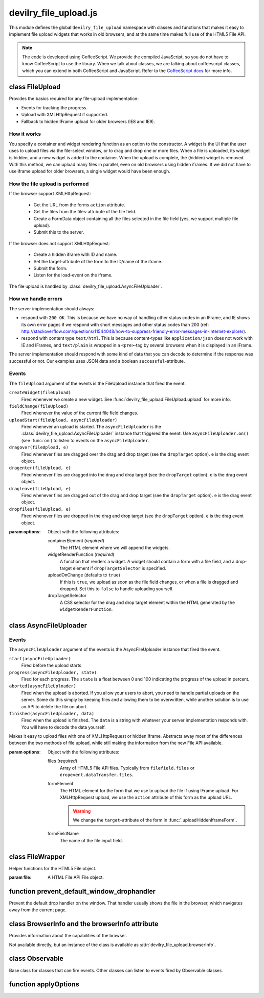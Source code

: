 ======================
devilry_file_upload.js
======================

.. default-domain:: js



This module defines the global ``devilry_file_upload`` namespace with classes
and functions that makes it easy to implement file upload widgets that works in
old browsers, and at the same time makes full use of the HTML5 File API.


.. note::

    The code is developed using CoffeeScript. We provide the compiled
    JavaScript, so you do not have to know CoffeeScript to use the library.
    When we talk about classes, we are talking about coffeescript classes,
    which you can extend in both CoffeeScript and JavaScript. Refer to
    the `CoffeeScript docs <http://coffeescript.org/#classes>`_ for more info.



class FileUpload
================

Provides the basics required for any file-upload implementation:

- Events for tracking the progress.
- Upload with XMLHttpRequest if supported.
- Fallback to hidden IFrame upload for older browsers (IE8 and IE9).

How it works
------------
You specify a container and widget rendering function as an option to the
constructor. A widget is the UI that the user uses to upload files via the
file-select window, or to drag and drop one or more files. When a file is
uploaded, its widget is hidden, and a new widget is added to the container.
When the upload is complete, the (hidden) widget is removed. With this
method, we can upload many files in parallel, even on old browsers using
hidden iframes. If we did not have to use iframe upload for older browsers,
a single widget would have been enough.


How the file upload is performed
--------------------------------

If the browser support XMLHttpRequest:

    - Get the URL from the forms ``action`` attribute.
    - Get the files from the files-attribute of the file field.
    - Create a FormData object containing all the files selected in the file
      field (yes, we support multiple file upload).
    - Submit this to the server.

If the browser does not support XMLHttpRequest:

    - Create a hidden iframe with ID and name.
    - Set the target-attribute of the form to the ID/name of the iframe.
    - Submit the form.
    - Listen for the load-event on the iframe.

The file upload is handled by :class:`devilry_file_upload.AsyncFileUploader`.

How we handle errors
--------------------
The server implementation should always:

- respond with ``200 OK``. This is because we have no way of handling other status
  codes in an IFrame, and IE shows its own error pages if we respond with short
  messages and other status codes than 200 (ref: http://stackoverflow.com/questions/11544048/how-to-suppress-friendly-error-messages-in-internet-explorer).
- respond with content type ``text/html``. This is because content-types like
  ``application/json`` does not work with IE and IFrames, and ``text/plain`` is
  wrapped in a ``<pre>``-tag by several browsers when it is displayed in an
  IFrame.

The server implementation should respond with some kind of data that you
can decode to determine if the response was successful or not. Our examples
uses JSON data and a boolean ``successful``-attribute.


Events
------
The ``fileUpload`` argument of the events is the FileUpload instance that fired
the event.

``createWidget(fileUpload)``
    Fired whenever we create a new widget. See
    :func:`devilry_file_upload.FileUpload.upload` for more info.
``fieldChange(fileUpload)``
    Fired whenever the value of the current file field changes.
``uploadStart(fileUpload, asyncFileUploader)``
    Fired whenever an upload is started. The ``asyncFileUploader`` is the
    :class:`devilry_file_upload.AsyncFileUploader` instance that triggered the
    event. Use ``asyncFileUploader.on()`` (see :func:`on`)
    to listen to events on the ``asyncFileUploader``.
``dragover(fileUpload, e)``
    Fired whenever files are dragged over the drag and drop target (see the
    ``dropTarget`` option). ``e`` is the drag event object.
``dragenter(fileUpload, e)``
    Fired whenever files are dragged into the drag and drop target (see the
    ``dropTarget`` option). ``e`` is the drag event object.
``dragleave(fileUpload, e)``
    Fired whenever files are dragged out of the drag and drop target (see the
    ``dropTarget`` option). ``e`` is the drag event object.
``dropfiles(fileUpload, e)``
    Fired whenever files are dropped in the drag and drop target (see the
    ``dropTarget`` option). ``e`` is the drag event object.


.. class:: devilry_file_upload.FileUpload(options)

    :param options: Object with the following attributes:

        containerElement  (*required*)
            The HTML element where we will append the widgets.

        widgetRenderFunction (*required*)
            A function that renders a widget. A widget should contain a form with  a
            file field, and a drop-target element if ``dropTargetSelector`` is
            specified.

        uploadOnChange (defaults to ``true``)
            If this is ``true``, we upload as soon as the file field changes, or when a
            file is dragged and dropped. Set this to ``false`` to handle uploading
            yourself.

        dropTargetSelector
            A CSS selector for the drag and drop target element within the HTML
            generated by the ``widgetRenderFunction``.


    .. function:: getContainerElement

        Get the container HTML element. This is the element provided as an option.
        Contains the current widget (see :func:`.getCurrentWidgetElement`), and
        any other widgets that are hidden while their files are beeing
        uploaded.

    .. function:: getCurrentWidgetElement

        Get the currently visible widget. Each time a file is uploaded, the current
        widget is hidden, and a new widget is appended to the container (see
        ``@getContainerElement()``). When the upload is complete, its widget is destroyed.

        The format of each widget is specified through the ``widgetRenderFunction``
        option for the constructor.

    .. function:: getCurrentFormElement

        Get the first form element within :func:`.getCurrentWidgetElement`. The widget should
        only contain one form, so this should return the current form.

    .. function:: getCurrentFileFieldElement

        Get the first file field element int he current form (:func:`.getCurrentFormElement`).
        The current form  should only contain one file field, so this function
        should return the correct field unless your ``widgetRenderFunction``
        renders multiple file fields.

    .. function:: upload(files)

        If the browser supports XMLHttpRequest file upload, upload the given
        HTML 5 File API ``files``. If not, upload the file in the current file
        field (see :func:`.getCurrentFileFieldElement`). As soon as the upload starts,
        we hide the current widget and create a new one. When the upload is complete,
        we destroy the old hidden widget.
        
        This is used internally to upload files whenever the filefield value
        changes, and when the user drops files into the browser using drag and
        drop. If you set the ``uploadOnChange`` option to ``false``, you will
        probably want to call this function manually.


class AsyncFileUploader
=======================

Events
------
The ``asyncFileUploader`` argument of the events is the AsyncFileUploader
instance that fired the event.


``start(asyncFileUploader)``
    Fired before the upload starts.
``progress(asyncFileUploader, state)``
    Fired for each progress. The ``state`` is a float between 0 and 100
    indicating the progress of the upload in percent.
``aborted(asyncFileUploader)``
    Fired when the upload is aborted. If you allow your users to abort, you
    need to handle partial uploads on the server. Some do this simply by
    keeping files and allowing them to be overwritten, while another solution
    is to use an API to delete the file on abort.
``finished(asyncFileUploader, data)``
    Fired when the upload is finished. The ``data`` is a string with whatever
    your server implementation responds with. You will have to decode the data
    yourself.

.. class:: devilry_file_upload.AsyncFileUploader(options)

    Makes it easy to upload files with one of XMLHttpRequest or hidden Iframe.
    Abstracts away most of the differences between the two methods of file
    upload, while still making the information from the new File API available.

    :param options: Object with the following attributes:

        files (*required*)
            Array of HTML5 File API files. Typically from ``filefield.files``
            or ``dropevent.dataTransfer.files``.

        formElement
            The HTML element for the form that we use to upload the file if
            using IFrame upload. For XMLHttpRequest upload, we use the ``action``
            attribute of this form as the upload URL.

            .. warning:: We change the ``target``-attribute of the form in :func:`.uploadHiddenIframeForm`.

        formFieldName
            The name of the file input field.


    .. function:: uploadXHR

        Upload the files using XMLHttpRequest. You normally use 

    .. function:: uploadHiddenIframeForm

        Upload the file (iframe upload only supports one file at a time) using
        the ``formElement``. We create a hidden IFrame, and set the
        ``target``-attribute of the form to that iframe. Then we listen for the load
        event on the iframe, and uses the body of the iframe as the response data.

    .. function:: upload

        Upload using XMLHttpRequest if available, or using an old-fasioned form in
        an hidden iframe if XMLHttpRequest is not available. Uses
        :func:`devilry_file_upload.BrowserInfo.supportsXhrFileUpload`.

    .. function:: abort
        Abort the upload. Does nothing on old browsers where we use iFrame upload.

        Use :func:devilry_file_upload.BrowserInfo.supportsXhrFileUpload` to
        determine if you should support abort in your UI.

    .. function:: getFilenames

        Get the name of all the files as a array of strings.

        For new browsers, this uses ``@files``, and for old browsers, this parses
        the value of the input field.

    .. function:: getFileInfo

        Get the ``name``, ``size`` and ``type`` of all the files.

        Returns an array where each item is an object with the following attributes:

            name
                The name of the file.
            size
                The size of the file in bytes. ``undefined`` for older browsers
                that does not support the File-API.
            type
                The content-type of the file as a string. ``undefined`` for older
                browsers that does not support the File-API.

    .. function:: getFileobjectsByName

        Get the HTML File API File-objects as an object with filename as the attribute name.

        For older browsers, that does not support the file-API, this will return an
        empty object.


class FileWrapper
=================

.. class:: devilry_file_upload.FileWrapper(file)

    Helper functions for the HTML5 File object.

    :param file: A HTML File API File object.

    .. function:: isImage

        Return ``true`` if the ``type`` of the file is one of: ``image/png``, ``image/jpeg`` or ``image/png``.

    .. function:: isText

        Return ``true`` if the ``type`` of the file is ``text/plain``.



function prevent_default_window_drophandler
===========================================
.. function:: devilry_file_upload.prevent_default_window_drophandler()

Prevent the default drop handler on the window. That handler usually shows the
file in the browser, which navigates away from the current page.






class BrowserInfo and the browserInfo attribute
===============================================

.. class:: devilry_file_upload.BrowserInfo

    Provides information about the capabilities of the browser.

    Not available directly, but an instance of the class is available as
    :attr:`devilry_file_upload.browserInfo`.

    .. function:: supportsDragAndDropFileUpload()

        Returns ``true`` if the browser supports file upload through drag and drop.

    .. function:: supportsXhrFileUpload()

        Returns ``true`` if the browser supports ``XMLHttpRequest`` file upload.
        

.. attribute:: devilry_file_upload.browserInfo()

    An instance of :class:`devilry_file_upload.BrowserInfo`.


 

class Observable
================

.. class:: devilry_file_upload.Observable

    Base class for classes that can fire events. Other classes can listen to
    events fired by Observable classes.
    

    .. function:: on(name, callback)

        Add a listener for the event given by ``name``. When the event is
        fired/triggered, this callback is invoked.

    .. function:: off(name, callback)

        Remove a listener added with :func:`.on`.

    .. function:: fireEvent(name, args...)

        Fire/trigger an event. All listeners registered with :func:`.on` is
        invoked in the order they where added.

        If an event listener returns ``true``, it signals that further
        processing after this event should be aborted. Observables using this
        feature should use something like this::

            abort = fireEvent('myevent')
            if(!abort) {
                ...
            }

        Most events do not support abort --- events using abort includes
        documentation for aborting.


function applyOptions
=====================

.. function:: devilry_file_upload.applyOptions(classorfunctionname, options, defaults, required)

    :param classorfunctionname:
        The name of the class or function. Used in the message when a required
        is not present.
    :param options:
        The provided options object.
    :param defaults:
        Default values if any of the options are ``null`` or ``undefined``.
    :param required:
        Array of required options.
    :return:
        An object with the result of copying ``options``, then appling the
        ``defaults`` for all ``undefined`` or ``null`` values.

    Throws an exception if required arguments are missing.
